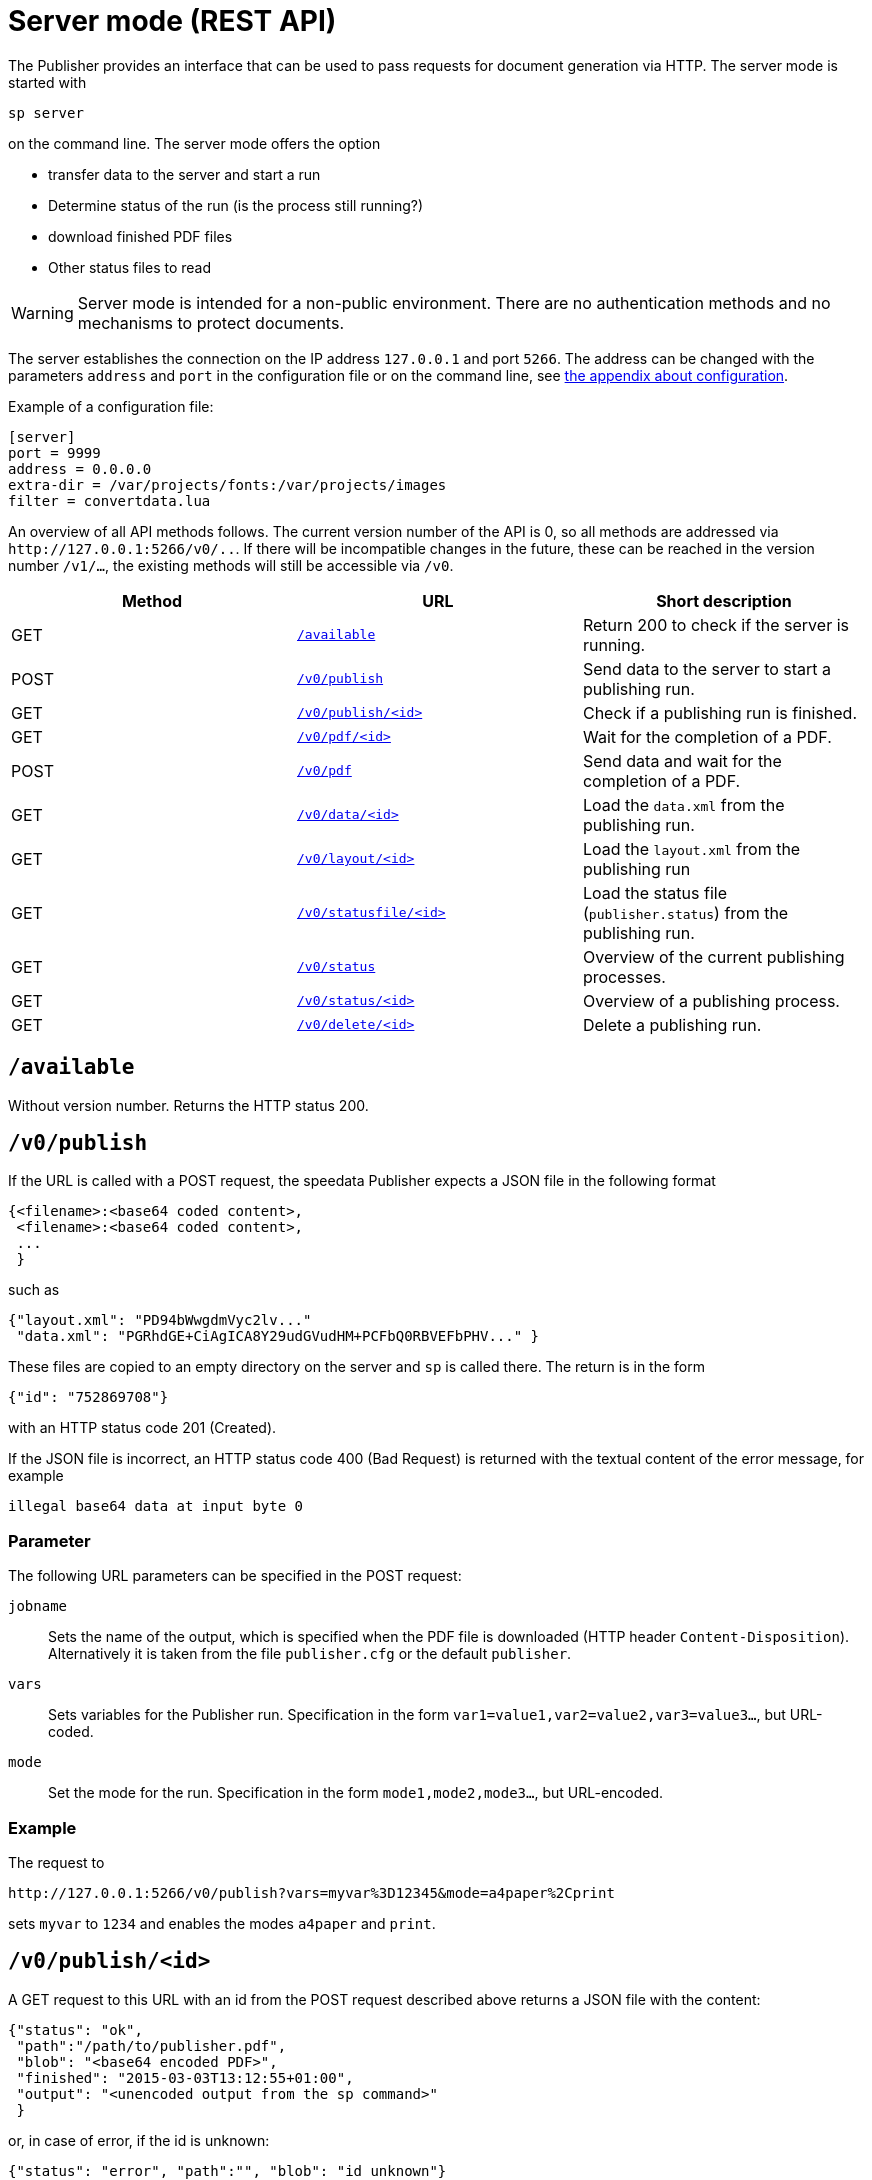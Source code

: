 [[ch-servermode]]
= Server mode (REST API)



The Publisher provides an interface that can be used to pass requests for document generation via HTTP. The server mode is started with

----
sp server
----

on the command line. The server mode offers the option

* transfer data to the server and start a run
* Determine status of the run (is the process still running?)
* download finished PDF files
* Other status files to read

WARNING: Server mode is intended for a non-public environment. There are no authentication methods and no mechanisms to protect documents.

The server establishes the connection on the IP address `127.0.0.1` and port `5266`.
The address can be changed with the parameters `address` and `port` in the configuration file or on the command line, see <<ch-configuration,the appendix about configuration>>.

Example of a configuration file:

-------------------------------------------------------------------------------
[server]
port = 9999
address = 0.0.0.0
extra-dir = /var/projects/fonts:/var/projects/images
filter = convertdata.lua
-------------------------------------------------------------------------------


An overview of all API methods follows.
The current version number of the API is 0, so all methods are addressed via `\http://127.0.0.1:5266/v0/..`.
If there will be incompatible changes in the future, these can be reached in the version number `/v1/...`, the existing methods will still be accessible via `/v0`.

[options="header"]
|=======
| Method | URL | Short description
| GET | <<api-method-available,`/available`>> | Return 200 to check if the server is running.
| POST | <<api-method-v0-publish-post,`/v0/publish`>> |Send data to the server to start a publishing run.
| GET | <<api-method-v0-publish-get,`/v0/publish/<id>`>> | Check if a publishing run is finished.
| GET | <<api-method-v0-pdf,`/v0/pdf/<id>`>> | Wait for the completion of a PDF.
| POST | <<api-method-v0-pdf-post,`/v0/pdf`>> | Send data and wait for the completion of a PDF.
| GET | <<api-method-v0-data,`/v0/data/<id>`>> | Load the `data.xml` from the publishing run.
| GET | <<api-method-v0-layout,`/v0/layout/<id>`>> | Load the `layout.xml` from the publishing run
| GET | <<api-method-v0-statusfile,`/v0/statusfile/<id>`>> | Load the status file (`publisher.status`) from the publishing run.
| GET | <<api-method-v0-status,`/v0/status`>> | Overview of the current publishing processes.
| GET | <<api-method-v0-statusid,`/v0/status/<id>`>> | Overview of a publishing process.
| GET | <<api-method-v0-delete,`/v0/delete/<id>`>> | Delete a publishing run.
|=======


[[api-method-available]]
== `/available`

Without version number.
Returns the HTTP status 200.

[[api-method-v0-publish-post]]
== `/v0/publish`

If the URL is called with a POST request, the speedata Publisher expects a JSON file in the following format

-------------------------------------------------------------------------------
{<filename>:<base64 coded content>,
 <filename>:<base64 coded content>,
 ...
 }
-------------------------------------------------------------------------------

such as

-------------------------------------------------------------------------------
{"layout.xml": "PD94bWwgdmVyc2lv..."
 "data.xml": "PGRhdGE+CiAgICA8Y29udGVudHM+PCFbQ0RBVEFbPHV..." }
-------------------------------------------------------------------------------

These files are copied to an empty directory on the server and `sp` is called there.
The return is in the form

-------------------------------------------------------------------------------
{"id": "752869708"}
-------------------------------------------------------------------------------

with an HTTP status code 201 (Created).

If the JSON file is incorrect, an HTTP status code 400 (Bad
Request) is returned with the textual content of the error message, for example

-------------------------------------------------------------------------------
illegal base64 data at input byte 0
-------------------------------------------------------------------------------

=== Parameter

The following URL parameters can be specified in the POST request:

`jobname`::
  Sets the name of the output, which is specified when the PDF file is downloaded (HTTP header `Content-Disposition`).
  Alternatively it is taken from the file `publisher.cfg` or the default `publisher`.

`vars`::
  Sets variables for the Publisher run. Specification in the form `var1=value1,var2=value2,var3=value3...`, but URL-coded.

`mode`::
  Set the mode for the run. Specification in the form `mode1,mode2,mode3...`, but URL-encoded.

=== Example

The request to

----
http://127.0.0.1:5266/v0/publish?vars=myvar%3D12345&mode=a4paper%2Cprint
----

sets `myvar` to `1234` and enables the modes `a4paper` and `print`.

[[api-method-v0-publish-get]]
== `/v0/publish/<id>`

A GET request to this URL with an id from the POST request described above returns a JSON file with the content:

[source, json]
-------------------------------------------------------------------------------
{"status": "ok",
 "path":"/path/to/publisher.pdf",
 "blob": "<base64 encoded PDF>",
 "finished": "2015-03-03T13:12:55+01:00",
 "output": "<unencoded output from the sp command>"
 }
-------------------------------------------------------------------------------

or, in case of error, if the id is unknown:

[source, json]
-------------------------------------------------------------------------------
{"status": "error", "path":"", "blob": "id unknown"}
-------------------------------------------------------------------------------

If the PDF file has not yet been written:

[source, json]
-------------------------------------------------------------------------------
{"status": "error", "path":"", "blob": "in progress"}
-------------------------------------------------------------------------------

If any other error occurs:

[source, json]
-------------------------------------------------------------------------------
{"status": "error", "path":"", "output": "some helpful output"}
-------------------------------------------------------------------------------

The directory containing the PDF file will be deleted after this request, unless the URL contains the `delete` parameter with the value `false`.

There can be more fields in the JSON file in future versions.

[[api-method-v0-pdf-post]]
== `/v0/pdf`

A POST request to send data to the server and receive a PDF. See the data layout in the description of <<api-method-v0-publish-post,`/v0/publish`>> and the return codes in the section <<api-method-v0-pdf,`/v0/pdf/<id>`>>.


[[api-method-v0-pdf]]
== `/v0/pdf/<id>`

A GET request with the id from the POST request of `/v0/publish`. If successful, the PDF file with status code 200 and the file name `publisher.pdf` is returned. The request is waiting for the publishing process to be completed. In case of an error only an error code is returned (return value and description):

200 OK::
   PDF was generated without errors

404 Not Found::
   id invalid

406 Not Acceptable::
   PDF was generated incorrectly


The directory containing the PDF file will be deleted after this request, unless the URL contains the `delete` parameter with the value `false`.

[[api-method-v0-data]]
== `/v0/data/<id>`

Returns the data file that was previously copied to the server. The format can be specified using the URL parameter `format`, for example `\http://127.0.0.1:5266/v0/data/1347678770?format=base64`:


`json` or `JSON`::
   Returns a JSON file in the format `{"contents":"<XML Text>"}`

`base64`::
   Results in an XML file that is base64 encoded (`PGRhdGE+CiAgICA8...hPgo=`)

(not specified)::
   Writes an XML file (`<data>...</data>`)




[[api-method-v0-layout]]
== `/v0/layout/<id>`
Returns the layout XML that was previously copied to the server. The format can be specified using the URL parameter `format`. Example as above.

`json` or `JSON`::
   Returns a JSON file in the format `{"contents":"<XML Text>"}`

`base64`::
   Results in an XML file that is base64 encoded (`PGRhdGE+CiAgICA8...hPgo=`)

(not specified)::
   Writes an XML file (`<Layout>...</Layout>`)



[[api-method-v0-statusfile]]
== `/v0/statusfile/<id>`

Returns the `publisher.status` file created by the run. The format can be specified using the URL parameter `format`, (example as in `/v0/data/<id>`).

`json` or `JSON`::
   Returns a JSON file in the format `{"contents":"<XML Text>"}`.

`base64`::
   Results in an XML file that is base64 encoded (`PGRhdGE+CiAgICA8...hPgo=`)

(not specified)::
   Writes an XML file (`<Status>...</Status>`)


[[api-method-v0-status]]
== `/v0/status`

Returns the status of all publishing runs started with `/v0/publish`.

The returned JSON file has the following format

[source, json]
--------
{
  "1997009134": {
    "error status": "ok",
    "result": "finished",
    "message": "no errors found",
    "finished": "2016-05-23T11:14:14+02:00"
  },
  "1997329145": {
    "error status": "ok",
    "result": "finished",
    "message": "no errors found",
    "finished": "2016-05-23T11:14:14+02:00"
  }
}
--------


The individual fields have the same meaning as described under `/v0/status/<id>`.

[[api-method-v0-statusid]]
== `/v0/status/<id>`

Determines the status of the publisher run that was sent to `/v0/publish` via POST request.

The returned JSON file has the following keys:

`errorstatus`::
   Is the request valid? Possible answers are `error` and `ok`. If `error`, then the `message` key contains the reason for the error, the `result` field is irrelevant in this case. If `ok`, then the field `result` contains the value `not finished` if the PDF file has not yet been created.

`result`::
   After the PDF file has been created, the `result` field contains the value `failed` if errors occurred during PDF creation, `not finished` if the publishing process is still going on, otherwise `ok`.

`message`::
   Contains an informal message about the result. For example, `no errors found` or `2 errors occurred during publishing run`.

`finished`::
   Contains the timestamp when the PDF was finished. Format corresponds to RFC3339, for example `2015-12-25T12:03:04+01:00`.

[[api-method-v0-delete]]
== `/v0/delete/<id>`

GET: Deletes the directory with this id. Returns 200 if the id exists, 404 if not.

// EOF
